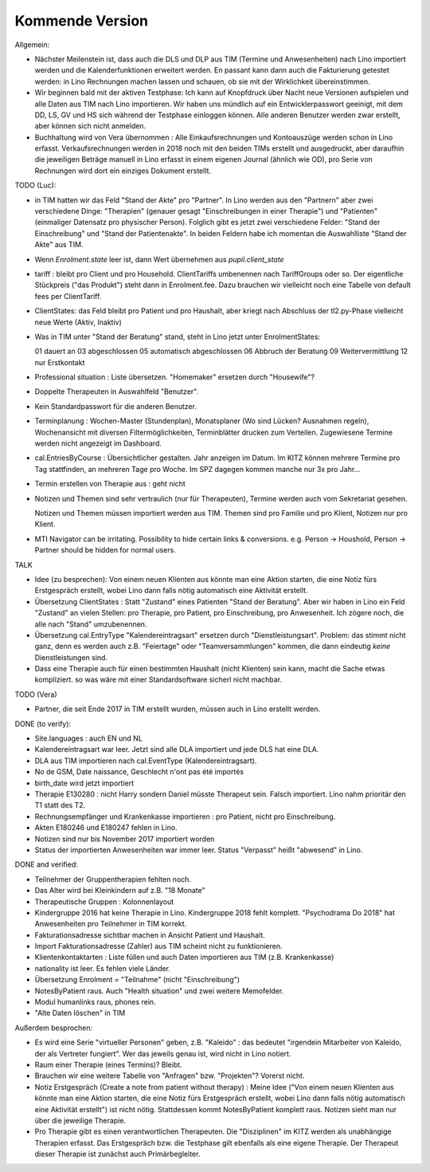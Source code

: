 .. _tera.coming: 

================
Kommende Version
================

Allgemein:

- Nächster Meilenstein ist, dass auch die DLS und DLP aus TIM (Termine
  und Anwesenheiten) nach Lino importiert werden und die
  Kalenderfunktionen erweitert werden.  En passant kann dann auch die
  Fakturierung getestet werden: in Lino Rechnungen machen lassen und
  schauen, ob sie mit der Wirklichkeit übereinstimmen.

- Wir beginnen bald mit der aktiven Testphase: Ich kann auf Knopfdruck
  über Nacht neue Versionen aufspielen und alle Daten aus TIM nach
  Lino importieren. Wir haben uns mündlich auf ein Entwicklerpasswort
  geeinigt, mit dem DD, LS, GV und HS sich während der Testphase
  einloggen können.  Alle anderen Benutzer werden zwar erstellt, aber
  können sich nicht anmelden.

- Buchhaltung wird von Vera übernommen : Alle Einkaufsrechnungen und
  Kontoauszüge werden schon in Lino erfasst.  Verkaufsrechnungen
  werden in 2018 noch mit den beiden TIMs erstellt und ausgedruckt,
  aber daraufhin die jeweiligen Beträge manuell in Lino erfasst in
  einem eigenen Journal (ähnlich wie OD), pro Serie von Rechnungen
  wird dort ein einziges Dokument erstellt.

TODO (Luc):

- in TIM hatten wir das Feld "Stand der Akte" pro "Partner". In Lino
  werden aus den "Partnern" aber zwei verschiedene Dinge: "Therapien"
  (genauer gesagt "Einschreibungen in einer Therapie") und "Patienten"
  (einmaliger Datensatz pro physischer Person). Folglich gibt es
  jetzt zwei verschiedene Felder: "Stand der Einschreibung" und "Stand
  der Patientenakte". In beiden Feldern habe ich momentan die
  Auswahlliste "Stand der Akte" aus TIM.

- Wenn `Enrolment.state` leer ist, dann Wert übernehmen aus
  `pupil.client_state`

- tariff : bleibt pro Client und pro Household. ClientTariffs
  umbenennen nach TariffGroups oder so. Der eigentliche Stückpreis
  ("das Produkt") steht dann in Enrolment.fee. Dazu brauchen wir
  vielleicht noch eine Tabelle von default fees per ClientTariff.

- ClientStates: das Feld bleibt pro Patient und pro Haushalt, aber
  kriegt nach Abschluss der tl2.py-Phase vielleicht neue Werte (Aktiv,
  Inaktiv)
  
- Was in TIM unter "Stand der Beratung" stand, steht in Lino jetzt
  unter EnrolmentStates::
  
  01 dauert an
  03 abgeschlossen
  05 automatisch abgeschlossen
  06 Abbruch der Beratung
  09 Weitervermittlung
  12 nur Erstkontakt

  
- Professional situation : Liste übersetzen. "Homemaker" ersetzen
  durch "Housewife"?

- Doppelte Therapeuten in Auswahlfeld "Benutzer".
- Kein Standardpasswort für die anderen Benutzer.
  
- Terminplanung : Wochen-Master (Stundenplan), Monatsplaner (Wo sind
  Lücken? Ausnahmen regeln), Wochenansicht mit diversen
  Filtermöglichkeiten, Terminblätter drucken zum
  Verteilen. Zugewiesene Termine werden nicht angezeigt im Dashboard.

- cal.EntriesByCourse : Übersichtlicher gestalten.  Jahr anzeigen im
  Datum.  Im KITZ können mehrere Termine pro Tag stattfinden, an
  mehreren Tage pro Woche.  Im SPZ dagegen kommen manche nur 3x pro
  Jahr...

- Termin erstellen von Therapie aus : geht nicht

- Notizen und Themen sind sehr vertraulich (nur für Therapeuten),
  Termine werden auch vom Sekretariat gesehen.
    
  Notizen und Themen müssen importiert werden aus TIM. Themen sind pro
  Familie und pro Klient, Notizen nur pro Klient.

- MTI Navigator can be irritating. Possibility to hide certain links &
  conversions. e.g. Person -> Houshold, Person -> Partner should be
  hidden for normal users.

TALK  

- Idee (zu besprechen): Von einem neuen Klienten aus könnte man eine
  Aktion starten, die eine Notiz fürs Erstgespräch erstellt, wobei
  Lino dann falls nötig automatisch eine Aktivität erstellt.

- Übersetzung ClientStates : Statt "Zustand" eines Patienten "Stand
  der Beratung". Aber wir haben in Lino ein Feld "Zustand" an vielen
  Stellen: pro Therapie, pro Patient, pro Einschreibung, pro
  Anwesenheit.  Ich zögere noch, die alle nach "Stand" umzubenennen.
  
- Übersetzung cal.EntryType "Kalendereintragsart" ersetzen durch
  "Dienstleistungsart".  Problem: das stimmt nicht ganz, denn es
  werden auch z.B. "Feiertage" oder "Teamversammlungen" kommen, die
  dann eindeutig *keine* Dienstleistungen sind.

- Dass eine Therapie auch für einen bestimmten Haushalt (nicht
  Klienten) sein kann, macht die Sache etwas kompliziert.  so was wäre
  mit einer Standardsoftware sicherl nicht machbar.

TODO (Vera)

- Partner, die seit Ende 2017 in TIM erstellt wurden, müssen auch in
  Lino erstellt werden.

DONE (to verify):

- Site.languages : auch EN und NL

- Kalendereintragsart war leer. Jetzt sind alle DLA importiert und
  jede DLS hat eine DLA.
- DLA aus TIM importieren nach cal.EventType (Kalendereintragsart).

- No de GSM, Date naissance, Geschlecht n'ont pas été importés
- birth_date wird jetzt importiert
- Therapie E130280 : nicht Harry sondern Daniel müsste Therapeut
  sein. Falsch importiert. Lino nahm prioritär den T1 statt des T2.
  
- Rechnungsempfänger und Krankenkasse importieren : pro Patient, nicht
  pro Einschreibung.
  
- Akten E180246 und E180247 fehlen in Lino.

- Notizen sind nur bis November 2017 importiert worden

- Status der importierten Anwesenheiten war immer leer.  Status
  "Verpasst" heißt "abwesend" in Lino.


DONE and verified:

- Teilnehmer der Gruppentherapien fehlten noch.

- Das Alter wird bei Kleinkindern auf z.B. "18 Monate"

- Therapeutische Gruppen : Kolonnenlayout

- Kindergruppe 2016 hat keine Therapie in Lino. Kindergruppe 2018
  fehlt komplett.  "Psychodrama Do 2018" hat Anwesenheiten pro
  Teilnehmer in TIM korrekt.

- Fakturationsadresse sichtbar machen in Ansicht Patient und Haushalt.
- Import Fakturationsadresse (Zahler) aus TIM scheint nicht zu funktionieren.
- Klientenkontaktarten : Liste füllen und auch Daten importieren aus
  TIM (z.B. Krankenkasse)

- nationality ist leer. Es fehlen viele Länder.
  
- Übersetzung Enrolment = "Teilnahme" (nicht "Einschreibung")
- NotesByPatient raus. Auch "Health situation" und zwei weitere
  Memofelder.
- Modul humanlinks raus, phones rein.
- "Alte Daten löschen" in TIM

  

Außerdem besprochen:

- Es wird eine Serie "virtueller Personen" geben, z.B. "Kaleido" : das
  bedeutet "irgendein Mitarbeiter von Kaleido, der als Vertreter
  fungiert". Wer das jeweils genau ist, wird nicht in Lino notiert.
  
- Raum einer Therapie (eines Termins)? Bleibt.
- Brauchen wir eine weitere Tabelle von "Anfragen" bzw. "Projekten"?
  Vorerst nicht.
  
- Notiz Erstgespräch (Create a note from patient without therapy) :
  Meine Idee ("Von einem neuen Klienten aus könnte man eine Aktion
  starten, die eine Notiz fürs Erstgespräch erstellt, wobei Lino dann
  falls nötig automatisch eine Aktivität erstellt") ist nicht
  nötig.  Stattdessen kommt NotesByPatient komplett raus. Notizen sieht
  man nur über die jeweilige Therapie.
  
- Pro Therapie gibt es einen verantwortlichen Therapeuten. Die
  "Disziplinen" im KITZ werden als unabhängige Therapien erfasst.  Das
  Erstgespräch bzw. die Testphase gilt ebenfalls als eine eigene
  Therapie.  Der Therapeut dieser Therapie ist zunächst auch
  Primärbegleiter.

